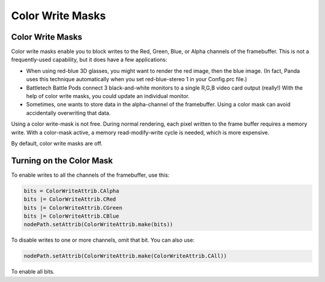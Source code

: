 .. _color-write-masks:

Color Write Masks
=================

Color Write Masks
-----------------

Color write masks enable you to block writes to the Red, Green, Blue, or Alpha
channels of the framebuffer. This is not a frequently-used capability, but it
does have a few applications:

-  When using red-blue 3D glasses, you might want to render the red image,
   then the blue image. (In fact, Panda uses this technique automatically when
   you set red-blue-stereo 1 in your Config.prc file.)

-  Battletech Battle Pods connect 3 black-and-white monitors to a single R,G,B
   video card output (really!) With the help of color write masks, you could
   update an individual monitor.

-  Sometimes, one wants to store data in the alpha-channel of the framebuffer.
   Using a color mask can avoid accidentally overwriting that data.

Using a color write-mask is not free. During normal rendering, each pixel
written to the frame buffer requires a memory write. With a color-mask active,
a memory read-modify-write cycle is needed, which is more expensive.

By default, color write masks are off.

Turning on the Color Mask
-------------------------

To enable writes to all the channels of the framebuffer, use this:



.. code-block:: python

    bits = ColorWriteAttrib.CAlpha
    bits |= ColorWriteAttrib.CRed
    bits |= ColorWriteAttrib.CGreen
    bits |= ColorWriteAttrib.CBlue
    nodePath.setAttrib(ColorWriteAttrib.make(bits))



To disable writes to one or more channels, omit that bit. You can also use:



.. code-block:: python

    nodePath.setAttrib(ColorWriteAttrib.make(ColorWriteAttrib.CAll))



To enable all bits.
